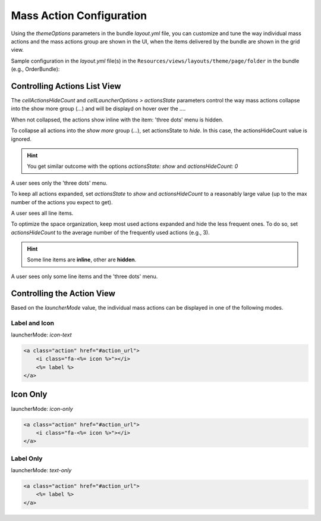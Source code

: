 Mass Action Configuration
=========================

Using the `themeOptions` parameters in the bundle `layout.yml` file, you can customize
and tune the way individual mass actions and the mass actions group are shown in the UI,
when the items delivered by the bundle are shown in the grid view.

Sample configuration in the `layout.yml` file(s) in the ``Resources/views/layouts/theme/page/folder`` in the bundle (e.g., OrderBundle):

.. code-block:: yaml
   :linenos:

    layout:
        actions:
            - '@setOption':
                id: test_datagrid_id
                optionName: grid_render_parameters
                optionValue:
                    themeOptions:
                        cellActionsHideCount: 3
                        cellLauncherOptions:
                            launcherMode: 'icon-only' # 'icon-only' | 'icon-text' | 'text-only'
                            actionsState:  'hide'     # 'hide' | 'show'


Controlling Actions List View
-----------------------------

The `cellActionsHideCount` and `cellLauncherOptions > actionsState` parameters control the way mass actions collapse
into the show more group (`...`) and will be displayd on hover over the `...`.

When not collapsed, the actions show inline with the item: 'three dots' menu is hidden.

To collapse all actions into the `show more` group (`...`), set actionsState to `hide`.
In this case, the actionsHideCount value is ignored.

.. hint:: You get similar outcome with the options `actionsState: show` and `actionsHideCount: 0`

A user sees only the 'three dots' menu.

To keep all actions expanded, set `actionsState` to `show` and `actionsHideCount` to a reasonably large value (up to the max number of the actions you expect to get).

A user sees all line items.

To optimize the space organization, keep most used actions expanded and hide the less frequent ones.
To do so, set `actionsHideCount` to the average number of the frequently used actions (e.g., 3).

.. hint:: Some line items are **inline**, other are **hidden**.

A user sees only some line items and the 'three dots' menu.

Controlling the Action View
---------------------------

Based on the `launcherMode` value, the individual mass actions can be displayed in one of the following modes.

Label and Icon
^^^^^^^^^^^^^^

launcherMode: `icon-text`

.. code-block:: none

    <a class="action" href="#action_url">
        <i class="fa-<%= icon %>"></i>
        <%= label %>
    </a>


Icon Only
---------

launcherMode: `icon-only`

.. code-block:: none

    <a class="action" href="#action_url">
        <i class="fa-<%= icon %>"></i>
    </a>


Label Only
^^^^^^^^^^

launcherMode: `text-only`

.. code-block:: none

    <a class="action" href="#action_url">
        <%= label %>
    </a>

